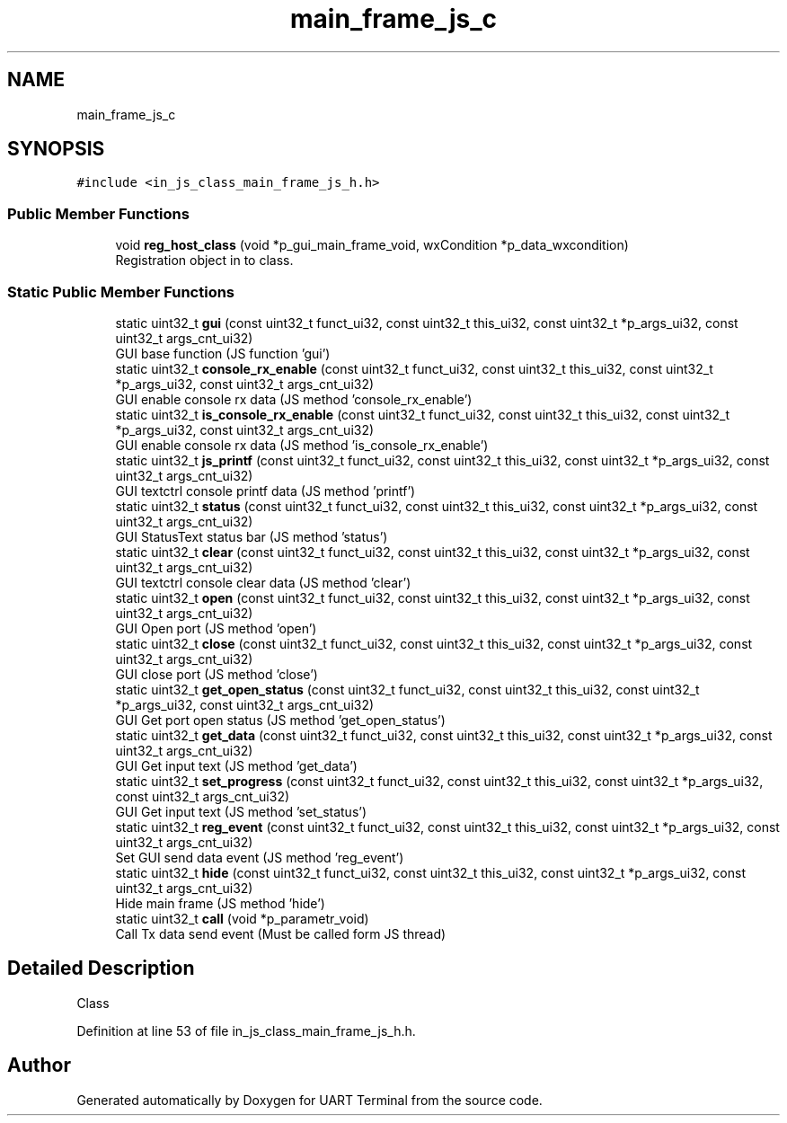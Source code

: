 .TH "main_frame_js_c" 3 "Mon Apr 20 2020" "Version V2.0" "UART Terminal" \" -*- nroff -*-
.ad l
.nh
.SH NAME
main_frame_js_c
.SH SYNOPSIS
.br
.PP
.PP
\fC#include <in_js_class_main_frame_js_h\&.h>\fP
.SS "Public Member Functions"

.in +1c
.ti -1c
.RI "void \fBreg_host_class\fP (void *p_gui_main_frame_void, wxCondition *p_data_wxcondition)"
.br
.RI "Registration object in to class\&. "
.in -1c
.SS "Static Public Member Functions"

.in +1c
.ti -1c
.RI "static uint32_t \fBgui\fP (const uint32_t funct_ui32, const uint32_t this_ui32, const uint32_t *p_args_ui32, const uint32_t args_cnt_ui32)"
.br
.RI "GUI base function (JS function 'gui') "
.ti -1c
.RI "static uint32_t \fBconsole_rx_enable\fP (const uint32_t funct_ui32, const uint32_t this_ui32, const uint32_t *p_args_ui32, const uint32_t args_cnt_ui32)"
.br
.RI "GUI enable console rx data (JS method 'console_rx_enable') "
.ti -1c
.RI "static uint32_t \fBis_console_rx_enable\fP (const uint32_t funct_ui32, const uint32_t this_ui32, const uint32_t *p_args_ui32, const uint32_t args_cnt_ui32)"
.br
.RI "GUI enable console rx data (JS method 'is_console_rx_enable') "
.ti -1c
.RI "static uint32_t \fBjs_printf\fP (const uint32_t funct_ui32, const uint32_t this_ui32, const uint32_t *p_args_ui32, const uint32_t args_cnt_ui32)"
.br
.RI "GUI textctrl console printf data (JS method 'printf') "
.ti -1c
.RI "static uint32_t \fBstatus\fP (const uint32_t funct_ui32, const uint32_t this_ui32, const uint32_t *p_args_ui32, const uint32_t args_cnt_ui32)"
.br
.RI "GUI StatusText status bar (JS method 'status') "
.ti -1c
.RI "static uint32_t \fBclear\fP (const uint32_t funct_ui32, const uint32_t this_ui32, const uint32_t *p_args_ui32, const uint32_t args_cnt_ui32)"
.br
.RI "GUI textctrl console clear data (JS method 'clear') "
.ti -1c
.RI "static uint32_t \fBopen\fP (const uint32_t funct_ui32, const uint32_t this_ui32, const uint32_t *p_args_ui32, const uint32_t args_cnt_ui32)"
.br
.RI "GUI Open port (JS method 'open') "
.ti -1c
.RI "static uint32_t \fBclose\fP (const uint32_t funct_ui32, const uint32_t this_ui32, const uint32_t *p_args_ui32, const uint32_t args_cnt_ui32)"
.br
.RI "GUI close port (JS method 'close') "
.ti -1c
.RI "static uint32_t \fBget_open_status\fP (const uint32_t funct_ui32, const uint32_t this_ui32, const uint32_t *p_args_ui32, const uint32_t args_cnt_ui32)"
.br
.RI "GUI Get port open status (JS method 'get_open_status') "
.ti -1c
.RI "static uint32_t \fBget_data\fP (const uint32_t funct_ui32, const uint32_t this_ui32, const uint32_t *p_args_ui32, const uint32_t args_cnt_ui32)"
.br
.RI "GUI Get input text (JS method 'get_data') "
.ti -1c
.RI "static uint32_t \fBset_progress\fP (const uint32_t funct_ui32, const uint32_t this_ui32, const uint32_t *p_args_ui32, const uint32_t args_cnt_ui32)"
.br
.RI "GUI Get input text (JS method 'set_status') "
.ti -1c
.RI "static uint32_t \fBreg_event\fP (const uint32_t funct_ui32, const uint32_t this_ui32, const uint32_t *p_args_ui32, const uint32_t args_cnt_ui32)"
.br
.RI "Set GUI send data event (JS method 'reg_event') "
.ti -1c
.RI "static uint32_t \fBhide\fP (const uint32_t funct_ui32, const uint32_t this_ui32, const uint32_t *p_args_ui32, const uint32_t args_cnt_ui32)"
.br
.RI "Hide main frame (JS method 'hide') "
.ti -1c
.RI "static uint32_t \fBcall\fP (void *p_parametr_void)"
.br
.RI "Call Tx data send event (Must be called form JS thread) "
.in -1c
.SH "Detailed Description"
.PP 
Class 
.PP
Definition at line 53 of file in_js_class_main_frame_js_h\&.h\&.

.SH "Author"
.PP 
Generated automatically by Doxygen for UART Terminal from the source code\&.
